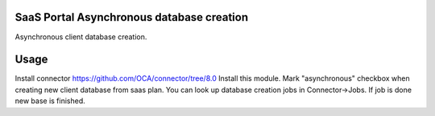 SaaS Portal Asynchronous database creation
===================================
Asynchronous client database creation.

Usage
=====
Install connector https://github.com/OCA/connector/tree/8.0
Install this module.
Mark "asynchronous" checkbox when creating new client database from saas plan.
You can look up database creation jobs in Connector->Jobs. If job is done new base is finished.

